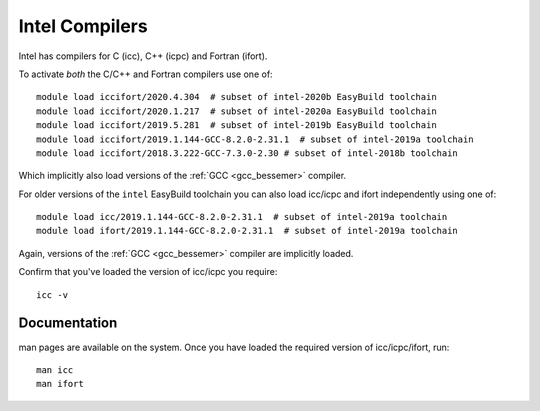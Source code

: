 .. _icc_ifort_bessemer:

Intel Compilers
===============

Intel has compilers for C (icc), C++ (icpc) and Fortran (ifort).

To activate *both* the C/C++ and Fortran compilers use one of: ::

   module load iccifort/2020.4.304  # subset of intel-2020b EasyBuild toolchain
   module load iccifort/2020.1.217  # subset of intel-2020a EasyBuild toolchain
   module load iccifort/2019.5.281  # subset of intel-2019b EasyBuild toolchain
   module load iccifort/2019.1.144-GCC-8.2.0-2.31.1  # subset of intel-2019a toolchain
   module load iccifort/2018.3.222-GCC-7.3.0-2.30 # subset of intel-2018b toolchain

Which implicitly also load versions of the :ref:`GCC <gcc_bessemer>` compiler.

For older versions of the ``intel`` EasyBuild toolchain you can also load icc/icpc and ifort independently using one of: ::

   module load icc/2019.1.144-GCC-8.2.0-2.31.1  # subset of intel-2019a toolchain
   module load ifort/2019.1.144-GCC-8.2.0-2.31.1  # subset of intel-2019a toolchain

Again, versions of the :ref:`GCC <gcc_bessemer>` compiler are implicitly loaded.

Confirm that you've loaded the version of icc/icpc you require: ::

   icc -v

Documentation
-------------

man pages are available on the system.
Once you have loaded the required version of icc/icpc/ifort, run: ::

   man icc
   man ifort
